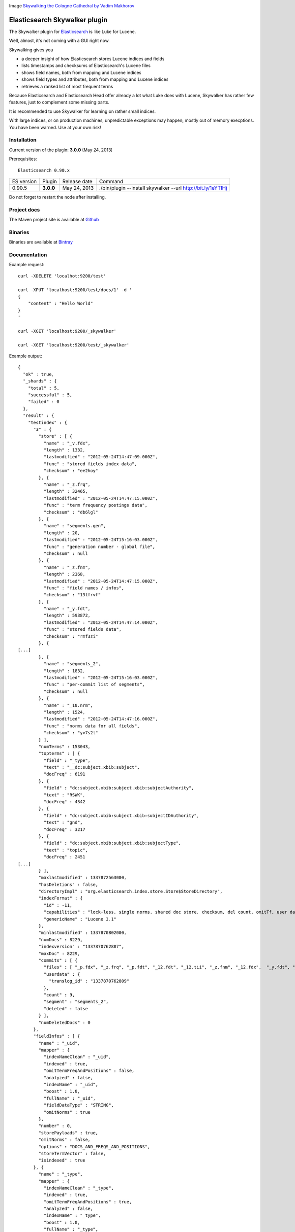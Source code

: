 .. image:: ../../../elasticsearch-skywalker/raw/master/src/site/resources/cologne-skywalker.jpg

Image `Skywalking the Cologne Cathedral by Vadim Makhorov <http://dedmaxopka.livejournal.com/71750.html>`_

Elasticsearch Skywalker plugin
==============================

The Skywalker plugin for `Elasticsearch <http://github.com/elasticsearch/elasticsearch>`_ is like Luke for Lucene.

Well, almost, it's not coming with a GUI right now.

Skywalking gives you

- a deeper insight of how Elasticsearch stores Lucene indices and fields

- lists timestamps and checksums of Elasticsearch's Lucene files

- shows field names, both from mapping and Lucene indices

- shows field types and attributes, both from mapping and Lucene indices

- retrieves a ranked list of most frequent terms

Because Elasticsearch and Elasticsearch Head offer already a lot what Luke does with Lucene, Skywalker has rather few features, just to complement some missing parts.

It is recommended to use Skywalker for learning on rather small indices.

With large indices, or on production machines, unpredictable exceptions may happen, mostly out of memory execptions. You have been warned. Use at your own risk!

Installation
------------

Current version of the plugin: **3.0.0** (May 24, 2013)

.. image:: https://travis-ci.org/jprante/elasticsearch-skywalker.png

Prerequisites::

  Elasticsearch 0.90.x

=============  =========  =================  ============================================================
ES version     Plugin     Release date       Command
-------------  ---------  -----------------  ------------------------------------------------------------
0.90.5         **3.0.0**  May 24, 2013       ./bin/plugin --install skywalker --url http://bit.ly/1eYTIHj
=============  =========  =================  ============================================================

Do not forget to restart the node after installing.

Project docs
------------

The Maven project site is available at `Github <http://jprante.github.io/elasticsearch-skywalker>`_

Binaries
--------

Binaries are available at `Bintray <https://bintray.com/pkg/show/general/jprante/elasticsearch-plugins/elasticsearch-skywalker>`_


Documentation
-------------

Example request::

    curl -XDELETE 'localhot:9200/test'

    curl -XPUT 'localhost:9200/test/docs/1' -d '
    {
        "content" : "Hello World"
    }
    '

    curl -XGET 'localhost:9200/_skywalker'

    curl -XGET 'localhost:9200/test/_skywalker'


Example output::

	{
	  "ok" : true,
	  "_shards" : {
	    "total" : 5,
	    "successful" : 5,
	    "failed" : 0
	  },
	  "result" : {
	    "testindex" : {
	      "3" : {
	        "store" : [ {
	          "name" : "_v.fdx",
	          "length" : 1332,
	          "lastmodified" : "2012-05-24T14:47:09.000Z",
	          "func" : "stored fields index data",
	          "checksum" : "ee2hoy"
	        }, {
	          "name" : "_z.frq",
	          "length" : 32465,
	          "lastmodified" : "2012-05-24T14:47:15.000Z",
	          "func" : "term frequency postings data",
	          "checksum" : "db6lgl"
	        }, {
	          "name" : "segments.gen",
	          "length" : 20,
	          "lastmodified" : "2012-05-24T15:16:03.000Z",
	          "func" : "generation number - global file",
	          "checksum" : null
	        }, {
	          "name" : "_z.fnm",
	          "length" : 2368,
	          "lastmodified" : "2012-05-24T14:47:15.000Z",
	          "func" : "field names / infos",
	          "checksum" : "13tfrvf"
	        }, {
	          "name" : "_y.fdt",
	          "length" : 593872,
	          "lastmodified" : "2012-05-24T14:47:14.000Z",
	          "func" : "stored fields data",
	          "checksum" : "rmf3zi"
	        }, {
	[...]
	        }, {
	          "name" : "segments_2",
	          "length" : 1832,
	          "lastmodified" : "2012-05-24T15:16:03.000Z",
	          "func" : "per-commit list of segments",
	          "checksum" : null
	        }, {
	          "name" : "_10.nrm",
	          "length" : 1524,
	          "lastmodified" : "2012-05-24T14:47:16.000Z",
	          "func" : "norms data for all fields",
	          "checksum" : "yv7s2l"
	        } ],
	        "numTerms" : 153043,
	        "topterms" : [ {
	          "field" : "_type",
	          "text" : "__dc:subject.xbib:subject",
	          "docFreq" : 6191
	        }, {
	          "field" : "dc:subject.xbib:subject.xbib:subjectAuthority",
	          "text" : "RSWK",
	          "docFreq" : 4342
	        }, {
	          "field" : "dc:subject.xbib:subject.xbib:subjectIDAuthority",
	          "text" : "gnd",
	          "docFreq" : 3217
	        }, {
	          "field" : "dc:subject.xbib:subject.xbib:subjectType",
	          "text" : "topic",
	          "docFreq" : 2451
	[...]
	        } ],
	        "maxlastmodified" : 1337872563000,
	        "hasDeletions" : false,
	        "directoryImpl" : "org.elasticsearch.index.store.Store$StoreDirectory",
	        "indexFormat" : {
	          "id" : -11,
	          "capabilities" : "lock-less, single norms, shared doc store, checksum, del count, omitTf, user data, diagnostics, hasVectors",
	          "genericName" : "Lucene 3.1"
	        },
	        "minlastmodified" : 1337870802000,
	        "numDocs" : 8229,
	        "indexversion" : "1337870762887",
	        "maxDoc" : 8229,
	        "commits" : [ {
	          "files" : [ "_p.fdx", "_z.frq", "_p.fdt", "_12.fdt", "_12.tii", "_z.fnm", "_12.fdx", 	"_y.fdt", "_10.tii", "_p.nrm", "_w.tii", "_y.fdx", "_y.nrm", "_12.tis", "_w.fnm", "_10.tis", "_x.tis", "_l.nrm", "_w.tis", "_w.fdt", "_w.frq", "_l.prx", "_11.fdx", "_w.fdx", "_11.fdt", "_x.tii", "_z.nrm", "_10.prx", "_l.fdx", "_12.fnm", "_11.prx", "_l.fdt", "_12.frq", "_x.fdt", "_z.fdt", "_x.nrm", "_11.tii", "_10.fdt", "_l.fnm", "_z.tii", "_p.fnm", "_y.tis", "_x.fdx", "_z.fdx", "_y.frq", "_11.tis", "_z.tis", "_l.frq", "_w.prx", "_p.frq", "_y.tii", "_10.fdx", "_l.tis", "_11.nrm", "_p.tii", "_w.nrm", "_l.tii", "_y.fnm", "_10.fnm", "_x.fnm", "_p.tis", "_z.prx", "_12.prx", "_10.frq", "_x.frq", "_11.frq", "_y.prx", "_12.nrm", "_x.prx", "_11.fnm", "segments_2", "_10.nrm", "_p.prx" ],
	          "userdata" : {
	            "translog_id" : "1337870762809"
	          },
	          "count" : 9,
	          "segment" : "segments_2",
	          "deleted" : false
	        } ],
	        "numDeletedDocs" : 0
	      },
	      "fieldInfos" : [ {
	        "name" : "_uid",
	        "mapper" : {
	          "indexNameClean" : "_uid",
	          "indexed" : true,
	          "omitTermFreqAndPositions" : false,
	          "analyzed" : false,
	          "indexName" : "_uid",
	          "boost" : 1.0,
	          "fullName" : "_uid",
	          "fieldDataType" : "STRING",
	          "omitNorms" : true
	        },
	        "number" : 0,
	        "storePayloads" : true,
	        "omitNorms" : false,
	        "options" : "DOCS_AND_FREQS_AND_POSITIONS",
	        "storeTermVector" : false,
	        "isindexed" : true
	      }, {
	        "name" : "_type",
	        "mapper" : {
	          "indexNameClean" : "_type",
	          "indexed" : true,
	          "omitTermFreqAndPositions" : true,
	          "analyzed" : false,
	          "indexName" : "_type",
	          "boost" : 1.0,
	          "fullName" : "_type",
	          "fieldDataType" : "STRING",
	          "omitNorms" : true
	        },
	        "number" : 1,
	        "storePayloads" : false,
	        "omitNorms" : false,
	        "options" : "DOCS_ONLY",
	        "storeTermVector" : false,
	        "isindexed" : true
	      }, {
	[...]

License
=======

This plugin re-uses code of the Luke project <http://code.google.com/p/luke/>

Elasticsearch Skywalker Plugin

Copyright (C) 2012,2013 Jörg Prante

Licensed under the Apache License, Version 2.0 (the "License");
you may not use this file except in compliance with the License.
You may obtain a copy of the License at

    http://www.apache.org/licenses/LICENSE-2.0

Unless required by applicable law or agreed to in writing, software
distributed under the License is distributed on an "AS IS" BASIS,
WITHOUT WARRANTIES OR CONDITIONS OF ANY KIND, either express or implied.
See the License for the specific language governing permissions and
limitations under the License.